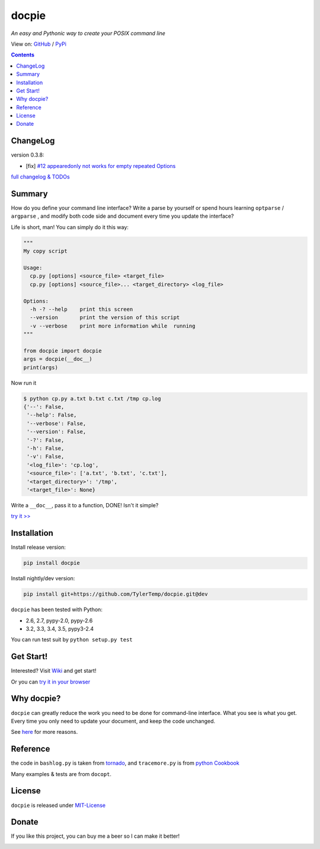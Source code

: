 .. docpie
.. README.rst

docpie
======

`An easy and Pythonic way to create your POSIX command line`

View on: `GitHub <https://github.com/TylerTemp/docpie/>`__ /
`PyPi <https://pypi.python.org/pypi/docpie>`__

.. image:: https://travis-ci.org/TylerTemp/docpie.svg?branch=master
    :target: https://travis-ci.org/TylerTemp/docpie

.. contents::

ChangeLog
---------

version 0.3.8:

-   [fix] `#12 appearedonly not works for empty repeated Options <https://github.com/TylerTemp/docpie/issues/12>`__

`full changelog & TODOs <https://github.com/TylerTemp/docpie/blob/master/CHANGELOG.md>`__


Summary
-------

How do you define your command line interface?
Write a parse by yourself or spend hours learning ``optparse`` / ``argparse`` ,
and modify both code side and document every time you update the interface?


Life is short, man! You can simply do it this way:

.. code:: python

   """
   My copy script

   Usage:
     cp.py [options] <source_file> <target_file>
     cp.py [options] <source_file>... <target_directory> <log_file>

   Options:
     -h -? --help    print this screen
     --version       print the version of this script
     -v --verbose    print more information while  running
   """

   from docpie import docpie
   args = docpie(__doc__)
   print(args)

Now run it

.. code:: bash

   $ python cp.py a.txt b.txt c.txt /tmp cp.log
   {'--': False,
    '--help': False,
    '--verbose': False,
    '--version': False,
    '-?': False,
    '-h': False,
    '-v': False,
    '<log_file>': 'cp.log',
    '<source_file>': ['a.txt', 'b.txt', 'c.txt'],
    '<target_directory>': '/tmp',
    '<target_file>': None}

Write a ``__doc__``, pass it to a function, DONE! Isn't it simple?

`try it \>\> <http://docpie.comes.today/try?example=ship>`__

Installation
------------

Install release version:

.. code:: python

    pip install docpie

Install nightly/dev version:

.. code:: bash

    pip install git+https://github.com/TylerTemp/docpie.git@dev

``docpie`` has been tested with Python:

-   2.6, 2.7, pypy-2.0, pypy-2.6
-   3.2, 3.3, 3.4, 3.5, pypy3-2.4

You can run test suit by ``python setup.py test``

Get Start!
----------

Interested? Visit `Wiki <https://github.com/TylerTemp/docpie/wiki>`__
and get start!

Or you can `try it in your browser <http://docpie.comes.today/try/>`__

Why docpie?
-----------

``docpie`` can greatly reduce the work you need to be done for
command-line interface. What you see is what you get.
Every time you only need to update your document, and keep the
code unchanged.

See `here <https://github.com/TylerTemp/docpie/wiki/Why-docpie>`__ for more reasons.

Reference
---------

the code in ``bashlog.py`` is taken from
`tornado <https://github.com/tornadoweb/tornado>`__, and
``tracemore.py`` is from `python
Cookbook <http://www.amazon.com/Python-Cookbook-Third-David-Beazley/dp/1449340377/ref=sr_1_1?ie=UTF8&qid=1440593849&sr=8-1&keywords=python+cookbook>`__

Many examples & tests are from ``docopt``.

License
-------

``docpie`` is released under
`MIT-License <https://github.com/TylerTemp/docpie/blob/master/LICENSE>`__

Donate
------

If you like this project, you can buy me a beer so I can make it better!

.. image:: https://dn-tyler.qbox.me/alipay.ico
    :target: https://dn-tyler.qbox.me/myalipay.png

.. image:: https://button.flattr.com/flattr-badge-large.png
    :target: https://flattr.com/submit/auto?user_id=TylerTemp&url=http%3A%2F%2Fdocpie.comes.today


